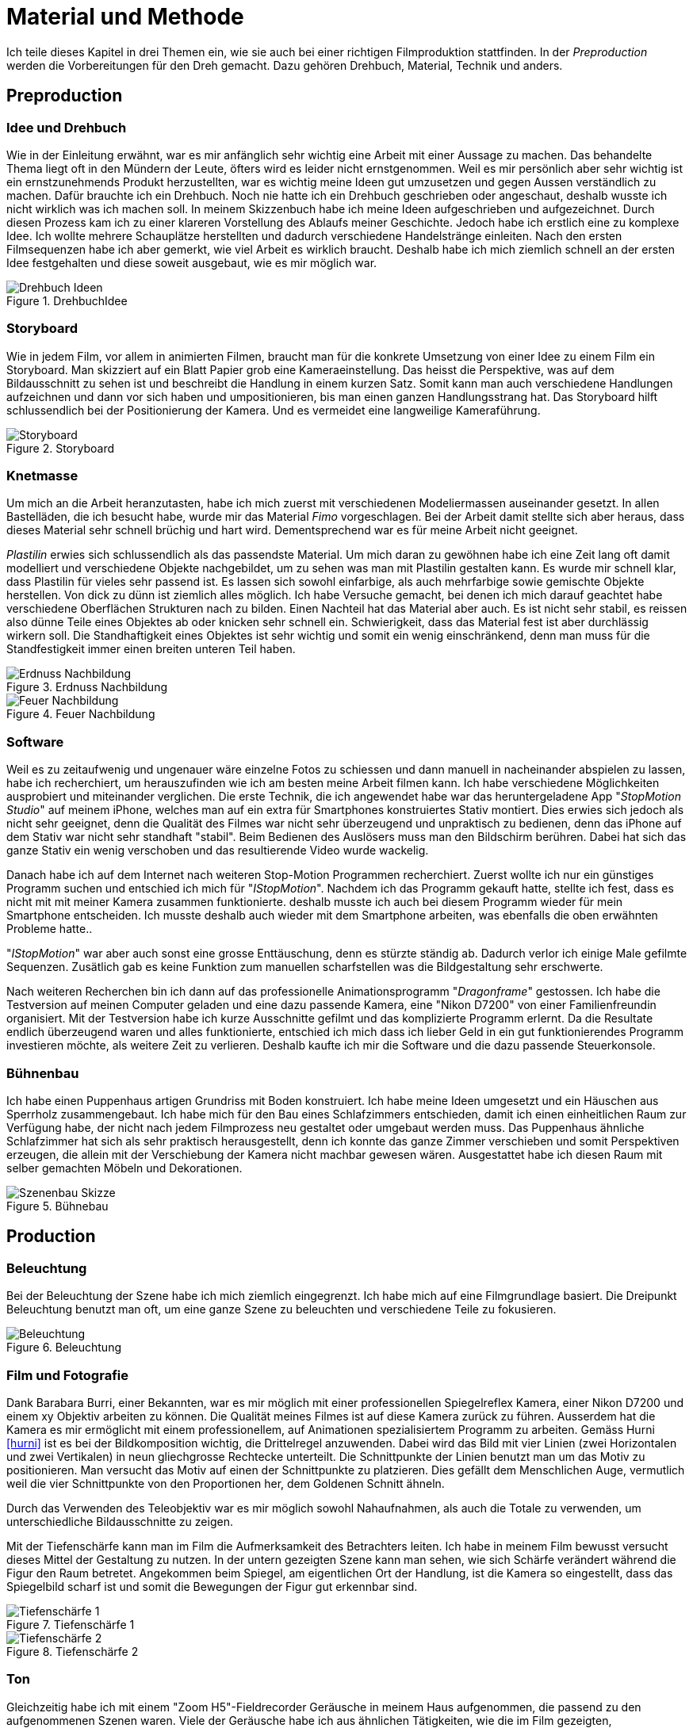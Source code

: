 = Material und Methode

Ich teile dieses Kapitel in drei Themen ein, wie sie auch bei einer richtigen Filmproduktion stattfinden.
In der _Preproduction_ werden die Vorbereitungen für den Dreh gemacht.
Dazu gehören Drehbuch, Material, Technik und anders.


== Preproduction

=== Idee und Drehbuch

Wie in der Einleitung erwähnt, war es mir anfänglich sehr wichtig eine Arbeit mit einer Aussage zu machen.
Das behandelte Thema liegt oft in den Mündern der Leute, öfters wird es leider nicht ernstgenommen.
Weil es mir persönlich aber sehr wichtig ist ein ernstzunehmends Produkt herzustellten, war es wichtig meine Ideen gut umzusetzen und gegen Aussen verständlich zu machen.
Dafür brauchte ich ein Drehbuch.
Noch nie hatte ich ein Drehbuch geschrieben oder angeschaut, deshalb wusste ich nicht wirklich was ich machen soll.
In meinem Skizzenbuch habe ich meine Ideen aufgeschrieben und aufgezeichnet.
Durch diesen Prozess kam ich zu einer klareren Vorstellung des Ablaufs meiner Geschichte.
Jedoch habe ich erstlich eine zu komplexe Idee.
Ich wollte mehrere Schauplätze herstellten und dadurch verschiedene Handelstränge einleiten.
Nach den ersten Filmsequenzen habe ich aber gemerkt, wie viel Arbeit es wirklich braucht.
Deshalb habe ich mich ziemlich schnell an der ersten Idee festgehalten und diese soweit ausgebaut, wie es mir möglich war.

.DrehbuchIdee
image::images/drehbuch_ideen.png[Drehbuch Ideen, pdfwidth=67%,align=center]


=== Storyboard

Wie in jedem Film, vor allem in animierten Filmen, braucht man für die konkrete Umsetzung von einer Idee zu einem Film ein Storyboard.
Man skizziert auf ein Blatt Papier grob eine Kameraeinstellung.
Das heisst die Perspektive, was auf dem Bildausschnitt zu sehen ist und beschreibt die Handlung in einem kurzen Satz.
Somit kann man auch verschiedene Handlungen aufzeichnen und dann vor sich haben und umpositionieren, bis man einen ganzen Handlungsstrang hat.
Das Storyboard hilft schlussendlich bei der Positionierung der Kamera.
Und es vermeidet eine langweilige Kameraführung.

.Storyboard
image::images/storyboard.png[Storyboard, pdfwidth=67%,align=center]

=== Knetmasse

Um mich an die Arbeit heranzutasten, habe ich mich zuerst mit verschiedenen Modeliermassen auseinander gesetzt.
In allen Bastelläden, die ich besucht habe, wurde mir das Material _((Fimo))_ vorgeschlagen.
Bei der Arbeit damit stellte sich aber heraus, dass dieses Material sehr schnell brüchig und hart wird.
Dementsprechend war es für meine Arbeit nicht geeignet.

_((Plastilin))_ erwies sich schlussendlich als das passendste Material.
Um mich daran zu gewöhnen habe ich eine Zeit lang oft damit modelliert und verschiedene Objekte nachgebildet, um zu sehen was man mit Plastilin gestalten kann.
Es wurde mir schnell klar, dass Plastilin für vieles sehr passend ist.
Es lassen sich sowohl einfarbige, als auch mehrfarbige sowie gemischte Objekte herstellen.
Von dick zu dünn ist ziemlich alles möglich.
Ich habe Versuche gemacht, bei denen ich mich darauf geachtet habe verschiedene Oberflächen Strukturen nach zu bilden.
Einen Nachteil hat das Material aber auch.
Es ist nicht sehr stabil, es reissen also dünne Teile eines Objektes ab oder knicken sehr schnell ein.
Schwierigkeit, dass das Material fest ist aber durchlässig wirkern soll.
Die Standhaftigkeit eines Objektes ist sehr wichtig und somit ein wenig einschränkend, denn man muss für die Standfestigkeit immer einen breiten unteren Teil haben.

.Erdnuss Nachbildung
image::images/Erdnuss2.jpg[Erdnuss Nachbildung, pdfwidth=33%,align=center]

.Feuer Nachbildung
image::images/Feuer.jpg[Feuer Nachbildung, pdfwidth=33%,align=center]

=== Software

Weil es zu zeitaufwenig und ungenauer wäre einzelne Fotos zu schiessen und dann manuell in nacheinander abspielen zu lassen, habe ich recherchiert, um herauszufinden wie ich am besten meine Arbeit filmen kann. Ich habe verschiedene Möglichkeiten ausprobiert und miteinander verglichen.
Die erste Technik, die ich angewendet habe war das heruntergeladene App "_StopMotion Studio_" auf meinem iPhone, welches man auf ein extra für Smartphones konstruiertes Stativ montiert.
Dies erwies sich jedoch als nicht sehr geeignet, denn die Qualität des Filmes war nicht sehr überzeugend und unpraktisch zu bedienen, denn das iPhone auf dem Stativ war nicht sehr standhaft "stabil".
Beim Bedienen des Auslösers muss man den Bildschirm berühren.
Dabei hat sich das ganze Stativ ein wenig verschoben und das resultierende Video wurde wackelig.

Danach habe ich auf dem Internet nach weiteren Stop-Motion Programmen recherchiert.
Zuerst wollte ich nur ein günstiges Programm suchen und entschied ich mich für "_IStopMotion_".
Nachdem ich das Programm gekauft hatte, stellte ich fest, dass es nicht mit mit meiner Kamera zusammen funktionierte.
deshalb musste ich auch bei diesem Programm wieder für mein Smartphone entscheiden.
Ich musste deshalb auch wieder mit dem Smartphone arbeiten, was ebenfalls die oben erwähnten Probleme hatte..

"_IStopMotion_" war aber auch sonst eine grosse Enttäuschung, denn es stürzte ständig ab.
Dadurch verlor ich einige Male gefilmte Sequenzen.
Zusätlich gab es keine Funktion zum manuellen scharfstellen was die Bildgestaltung sehr erschwerte.

Nach weiteren Recherchen bin ich dann auf das professionelle Animationsprogramm "((_Dragonframe_))" gestossen.
Ich habe die Testversion auf meinen Computer geladen und eine dazu passende Kamera, eine "((Nikon D7200))" von einer Familienfreundin organisiert.
Mit der Testversion habe ich kurze Ausschnitte gefilmt und das komplizierte Programm erlernt.
Da die Resultate endlich überzeugend waren und alles funktionierte, entschied ich mich dass ich lieber Geld in ein gut funktionierendes Programm investieren möchte, als weitere Zeit zu verlieren.
Deshalb kaufte ich mir die Software und die dazu passende Steuerkonsole.

=== Bühnenbau

Ich habe einen Puppenhaus artigen Grundriss mit Boden konstruiert.
Ich habe meine Ideen umgesetzt und ein Häuschen aus Sperrholz zusammengebaut.
Ich habe mich für den Bau eines Schlafzimmers entschieden, damit ich einen einheitlichen Raum zur Verfügung habe, der nicht nach jedem Filmprozess neu gestaltet oder umgebaut werden muss.
Das Puppenhaus ähnliche Schlafzimmer hat sich als sehr praktisch herausgestellt, denn ich konnte das ganze Zimmer verschieben und somit Perspektiven erzeugen, die allein mit der Verschiebung der Kamera nicht machbar gewesen wären.
Ausgestattet habe ich diesen Raum mit selber gemachten Möbeln und Dekorationen.

.Bühnebau
image::images/szenenbau.png[Szenenbau Skizze,pdfwidth=67%,align=center]

== Production

=== Beleuchtung

Bei der Beleuchtung der Szene habe ich mich ziemlich eingegrenzt.
Ich habe mich auf eine Filmgrundlage basiert.
Die Dreipunkt Beleuchtung benutzt man oft, um eine ganze Szene zu beleuchten und verschiedene Teile zu fokusieren.

.Beleuchtung
image::images/beleuchtung.png[Beleuchtung,pdfwidth=67%,align=center]


=== Film und Fotografie

Dank Barabara Burri, einer Bekannten, war es mir möglich mit einer professionellen Spiegelreflex Kamera, einer Nikon D7200 und einem xy Objektiv arbeiten zu können.
Die Qualität meines Filmes ist auf diese Kamera zurück zu führen.
Ausserdem hat die Kamera es mir ermöglicht mit einem professionellem, auf Animationen spezialisiertem Programm zu arbeiten.
Gemäss Hurni <<hurni>> ist es bei der Bildkomposition wichtig, die Drittelregel anzuwenden.
Dabei wird das Bild mit vier Linien (zwei Horizontalen und zwei Vertikalen) in neun gliechgrosse Rechtecke unterteilt.
Die Schnittpunkte der Linien benutzt man um das Motiv zu positionieren.
Man versucht das Motiv auf einen der Schnittpunkte zu platzieren.
Dies gefällt dem Menschlichen Auge, vermutlich weil die vier Schnittpunkte von den Proportionen her, dem Goldenen Schnitt ähneln.

Durch das Verwenden des Teleobjektiv war es mir möglich sowohl Nahaufnahmen, als auch die Totale zu verwenden, um unterschiedliche Bildausschnitte zu zeigen.

Mit der Tiefenschärfe kann man im Film die Aufmerksamkeit des Betrachters leiten.
Ich habe in meinem Film bewusst versucht dieses Mittel der Gestaltung zu nutzen.
In der untern gezeigten Szene kann man sehen, wie sich Schärfe verändert während die Figur den Raum betretet.
Angekommen beim Spiegel, am eigentlichen Ort der Handlung, ist die Kamera so eingestellt, dass das Spiegelbild scharf ist und somit die Bewegungen der Figur gut erkennbar sind.

.Tiefenschärfe 1
image::images/Tiefenschärfe.lwks.png[Tiefenschärfe 1, pdfwidth=50%,align=center]

.Tiefenschärfe 2
image::images/Tiefenschärfe2.lwks.png[Tiefenschärfe 2, pdfwidth=50%,align=center]

=== Ton

Gleichzeitig habe ich mit einem "((Zoom H5))"-Fieldrecorder Geräusche in meinem Haus aufgenommen, die passend zu den aufgenommenen Szenen waren.
Viele der Geräusche habe ich aus ähnlichen Tätigkeiten, wie die im Film gezeigten, aufgenommen, um es so wahrheitsgetreu wie möglich zu darstellen.
Beispielsweise habe ich für das Abreissen des Kalender ein normales Kopierpapier zerissen oder für den Ton der schliessenden Türe, habe ich das quietschen meiner Kleiderschranktüre aufgenommen.
Es war ein interessanter und kreativer Prozess, diese einzelnen Szenen zu vertonen.
Diese einzelnen habe ich als Clips in "Lightworks" importiert und an passender Stelle platziert.
Hier und Da mussten gewisse Tonaufnahmen bearbeitet oder gekürzt werden.
Weil ich die Videoaufnahmen jeweils mit 50% Schnelligkeit im Schnittprogramm laufen liess, konnte ich erst nach der Verlangsamung die jeweilig passende Tonspur aufnehmen.
Ansonsten hätte sich bei der nachträglichen Bearbeitung die Tonspur in ihrer Tonhöhe unterschieden.

== Postproduction

Nach dem die etwa 3000 Fotos auf Festplatte gebannt sind, geht es im folgenden Schritt darum, aus diesem Rohmaterial einen Film zu machen.
Am Anfang dachte ich, dass es sich dabei nur um das Schneiden von Filmsequenzen handelt, aber es sind noch weitere Schritte nötig, um ein fertiges Produkt erhalten.

=== Schnitt

Nach dem fotografieren einer Szene habe ich die noch einzelnen Fotos als Video exportiert und in das Schnittprogramm _(((Lightworks)))_ eingefügt.
Dort habe ich stetig die Sequenzen hintereinander eingefügt und erhielt somit einen Groben Verlaufsstrang.
Weiter hinzu kamen die Übergänge.
Mir persönlich gefallen die Überblendungen am besten.
Sie scheinen für mich am simpelsten und am natürlichsten fürs Auge.
Den Vorspann und Abspann habe ich direkt in Lightworks in den vorhandenen Film eingefügt und mit verschiedenen Effekten bearbeitet.


.Zeitachse in Lightworks
image::images/Spuren.lwks.png[Zeitachse in Lightworks, pdfwidth=100%,align=center]

=== Farbkorrektur

Ganz am Schluss meiner Arbeit musste ich noch die Farben im Film anpassen, weil die Unterschiede der verschiedenen Lichtereignissen zu gross waren.
TODO: Farbtemperatur
Nach Recherche und Versuchen habe ich selber herausgefunden, wie man die Farben im "Lightworks" korrigieren kann.
Diese Arbeit ist nicht sehr einfach und basiert auf dem indivuduellen Auge und Geschmack.
Ich habe im allgemeinen versucht mein Film wärmer zu kolorieren, denn die orignalen Aufnahmen hatten einen starken Blaustich.
Ausserdem habe ich versucht, die Veränderungen von beispielsweise der Morgenszene und der darauf folgenden Szene zu minimieren.

.Originale Aufnahme
image::images/Kalt.lwks.png[Zeitachse in Lightworks, pdfwidth=50%,align=center]

.Kolorierte Aufnahme
image::images/Warm.lwks.png[Zeitachse in Lightworks, pdfwidth=50%,align=center]

=== Musik

Die Musik, die ich für meinen Vorspann und Abspann gewählt habe, habe ich aus einer xy Webseite für Lizenzfreie Musik genommen.
Mir war es wichtig durch die Musik ein Spannungsgefüge aufzubauen.
Zu Beginn scheint die Gitarrenbegleitung eher einfach und simpel und gegen Ende wird sie dann aufregender und scheint glücklicher.
